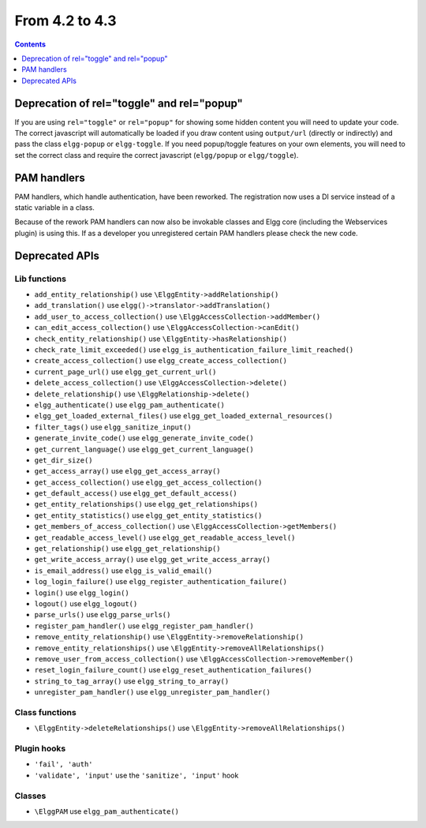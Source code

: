 From 4.2 to 4.3
===============

.. contents:: Contents
   :local:
   :depth: 1
   
Deprecation of rel="toggle" and rel="popup"
-------------------------------------------

If you are using ``rel="toggle"`` or ``rel="popup"`` for showing some hidden content you will need to update your code.
The correct javascript will automatically be loaded if you draw content using ``output/url`` (directly or indirectly) and pass the class ``elgg-popup`` or ``elgg-toggle``.
If you need popup/toggle features on your own elements, you will need to set the correct class and require the correct javascript (``elgg/popup`` or ``elgg/toggle``). 

PAM handlers
------------

PAM handlers, which handle authentication, have been reworked. The registration now uses a DI service instead of a static variable in a class.

Because of the rework PAM handlers can now also be invokable classes and Elgg core (including the Webservices plugin) is using this. 
If as a developer you unregistered certain PAM handlers please check the new code.

Deprecated APIs
---------------

Lib functions
~~~~~~~~~~~~~

* ``add_entity_relationship()`` use ``\ElggEntity->addRelationship()``
* ``add_translation()`` use ``elgg()->translator->addTranslation()``
* ``add_user_to_access_collection()`` use ``\ElggAccessCollection->addMember()``
* ``can_edit_access_collection()`` use ``\ElggAccessCollection->canEdit()``
* ``check_entity_relationship()`` use ``\ElggEntity->hasRelationship()``
* ``check_rate_limit_exceeded()`` use ``elgg_is_authentication_failure_limit_reached()``
* ``create_access_collection()`` use ``elgg_create_access_collection()``
* ``current_page_url()`` use ``elgg_get_current_url()``
* ``delete_access_collection()`` use ``\ElggAccessCollection->delete()``
* ``delete_relationship()`` use ``\ElggRelationship->delete()``
* ``elgg_authenticate()`` use ``elgg_pam_authenticate()``
* ``elgg_get_loaded_external_files()`` use ``elgg_get_loaded_external_resources()``
* ``filter_tags()`` use ``elgg_sanitize_input()``
* ``generate_invite_code()`` use ``elgg_generate_invite_code()``
* ``get_current_language()`` use ``elgg_get_current_language()``
* ``get_dir_size()``
* ``get_access_array()`` use ``elgg_get_access_array()``
* ``get_access_collection()`` use ``elgg_get_access_collection()``
* ``get_default_access()`` use ``elgg_get_default_access()``
* ``get_entity_relationships()`` use ``elgg_get_relationships()``
* ``get_entity_statistics()`` use ``elgg_get_entity_statistics()``
* ``get_members_of_access_collection()`` use ``\ElggAccessCollection->getMembers()``
* ``get_readable_access_level()`` use ``elgg_get_readable_access_level()``
* ``get_relationship()`` use ``elgg_get_relationship()``
* ``get_write_access_array()`` use ``elgg_get_write_access_array()``
* ``is_email_address()`` use ``elgg_is_valid_email()``
* ``log_login_failure()`` use ``elgg_register_authentication_failure()``
* ``login()`` use ``elgg_login()``
* ``logout()`` use ``elgg_logout()``
* ``parse_urls()`` use ``elgg_parse_urls()``
* ``register_pam_handler()`` use ``elgg_register_pam_handler()``
* ``remove_entity_relationship()`` use ``\ElggEntity->removeRelationship()``
* ``remove_entity_relationships()`` use ``\ElggEntity->removeAllRelationships()``
* ``remove_user_from_access_collection()`` use ``\ElggAccessCollection->removeMember()``
* ``reset_login_failure_count()`` use ``elgg_reset_authentication_failures()``
* ``string_to_tag_array()`` use ``elgg_string_to_array()``
* ``unregister_pam_handler()`` use ``elgg_unregister_pam_handler()``

Class functions
~~~~~~~~~~~~~~~

* ``\ElggEntity->deleteRelationships()`` use ``\ElggEntity->removeAllRelationships()``

Plugin hooks
~~~~~~~~~~~~

* ``'fail', 'auth'``
* ``'validate', 'input'`` use the ``'sanitize', 'input'`` hook 

Classes
~~~~~~~

* ``\ElggPAM`` use ``elgg_pam_authenticate()``
